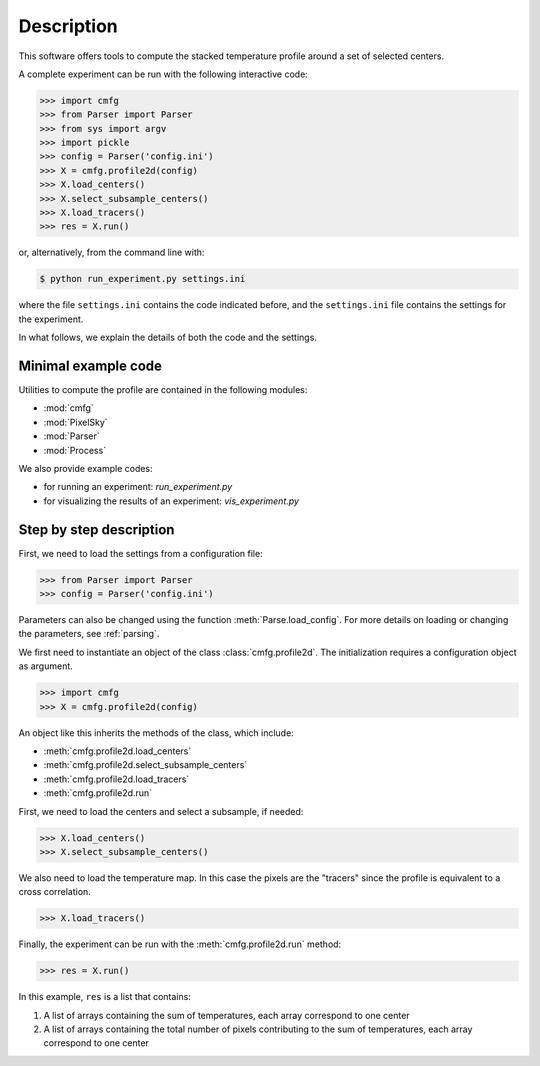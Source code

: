 ***********************************
Description
***********************************

This software offers tools to compute the stacked temperature profile
around a set of selected centers.

A complete experiment can be run with the following interactive code:
 
.. code:: python
                
   >>> import cmfg
   >>> from Parser import Parser
   >>> from sys import argv
   >>> import pickle
   >>> config = Parser('config.ini')
   >>> X = cmfg.profile2d(config)
   >>> X.load_centers()
   >>> X.select_subsample_centers()
   >>> X.load_tracers()
   >>> res = X.run()
                            
or, alternatively, from the command line with:
 
.. code-block::
 
   $ python run_experiment.py settings.ini

where the file ``settings.ini`` contains the code indicated before,
and the ``settings.ini`` file contains the settings for the
experiment.

In what follows, we explain the details of both the code and the
settings.

Minimal example code
=====================

Utilities to compute the profile are contained in the following
modules:

- :mod:`cmfg`
- :mod:`PixelSky`
- :mod:`Parser`
- :mod:`Process`

We also provide example codes:

- for running an experiment: `run_experiment.py`
- for visualizing the results of an experiment: `vis_experiment.py`


Step by step description
========================

First, we need to load the settings from a configuration file:

.. code:: python
                
   >>> from Parser import Parser
   >>> config = Parser('config.ini')

Parameters can also be changed using the function
:meth:`Parse.load_config`.  For more details on loading or changing
the parameters, see :ref:`parsing`.

We first need to instantiate an object of the class
:class:`cmfg.profile2d`.  The initialization requires a configuration
object as argument.

.. code:: python
                
   >>> import cmfg
   >>> X = cmfg.profile2d(config)

An object like this inherits the methods of the class, which include:

- :meth:`cmfg.profile2d.load_centers`
- :meth:`cmfg.profile2d.select_subsample_centers`
- :meth:`cmfg.profile2d.load_tracers`
- :meth:`cmfg.profile2d.run`

First, we need to load the centers and select a subsample, if needed:

.. code:: python
                
   >>> X.load_centers()
   >>> X.select_subsample_centers()

We also need to load the temperature map.  In this case the pixels are
the "tracers" since the profile is equivalent to a cross correlation.

.. code:: python

   >>> X.load_tracers()

Finally, the experiment can be run with the :meth:`cmfg.profile2d.run` method:

.. code:: python

   >>> res = X.run()

In this example, ``res`` is a list that contains:

1. A list of arrays containing the sum of temperatures, each array correspond to one center
2. A list of arrays containing the total number of pixels contributing to the sum of temperatures, each array correspond to one center



..
   NOTES
   -----

   : How to make links in sphinx
   https://sublime-and-sphinx-guide.readthedocs.io/en/latest/references.html

